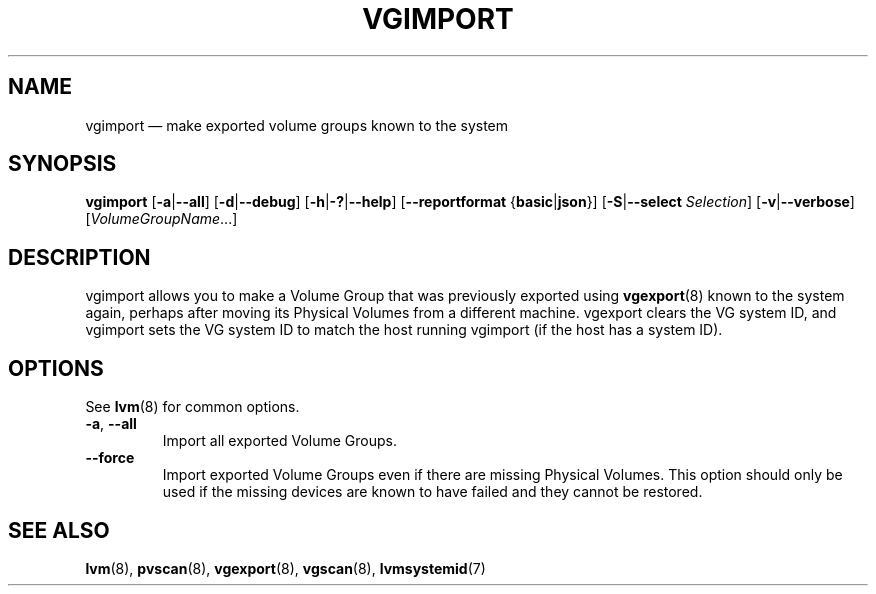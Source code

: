.TH VGIMPORT 8 "LVM TOOLS 2.02.158(2)-git (2016-06-17)" "Sistina Software UK" \" -*- nroff -*-
.SH NAME
vgimport \(em make exported volume groups known to the system
.SH SYNOPSIS
.B vgimport
.RB [ \-a | \-\-all ]
.RB [ \-d | \-\-debug ]
.RB [ \-h | \-? | \-\-help ]
.RB [ \-\-reportformat
.RB { basic | json }]
.RB [ \-S | \-\-select
.IR Selection ]
.RB [ \-v | \-\-verbose ]
.RI [ VolumeGroupName ...]
.SH DESCRIPTION
vgimport allows you to make a Volume Group that was previously
exported using
.BR vgexport (8)
known to the system again, perhaps after moving its Physical Volumes
from a different machine.
vgexport clears the VG system ID, and vgimport sets the VG system ID
to match the host running vgimport (if the host has a system ID).
.SH OPTIONS
See \fBlvm\fP(8) for common options.
.TP
.BR \-a ", " \-\-all
Import all exported Volume Groups.
.TP
.BR \-\-force
Import exported Volume Groups even if there are missing Physical Volumes.
This option should only be used if the missing devices are known to have
failed and they cannot be restored.
.SH SEE ALSO
.BR lvm (8),
.BR pvscan (8),
.BR vgexport (8),
.BR vgscan (8),
.BR lvmsystemid (7)
